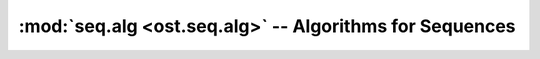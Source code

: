 :mod:`seq.alg <ost.seq.alg>` -- Algorithms for Sequences
================================================================================

.. module:: ost.seq.alg
  :synopsis: Algorithms for sequences


.. function:: MergePairwiseAlignments(pairwise_alns, ref_seq)

  Merge a list of pairwise alignments into a multiple sequence alignments. This
  function uses the reference sequence as the anchor and inserts gaps where 
  needed. This is also known as the *star method*.

  The resulting multiple sequence alignment provides a simple way to map between 
  residues of pairwise alignments, e.g. to compare distances in two structural 
  templates.
  
  There are a few things to keep in mind when using this function:
  
   - The reference sequence mustn't contain any gaps
   
   - The first sequence of each pairwise alignments corresponds to the reference 
     sequence. Apart from the presence of gaps, these two sequences must be 
     completely identical.

   - If the reference sequence has an offset, the first sequence of each pairwise alignment 
     must have the same offset. This offset is inherited by the first sequence of the final
     output alignment.
   
   - The resulting multiple sequence alignment is by no means optimal. For 
     better results, consider using a multiple-sequence alignment program such 
     as MUSCLE or ClustalW.
   
   - Residues in columns where the reference sequence has gaps should not be 
     considered as aligned. There is no information in the pairwise alignment to 
     guide the merging, the result is undefined.
